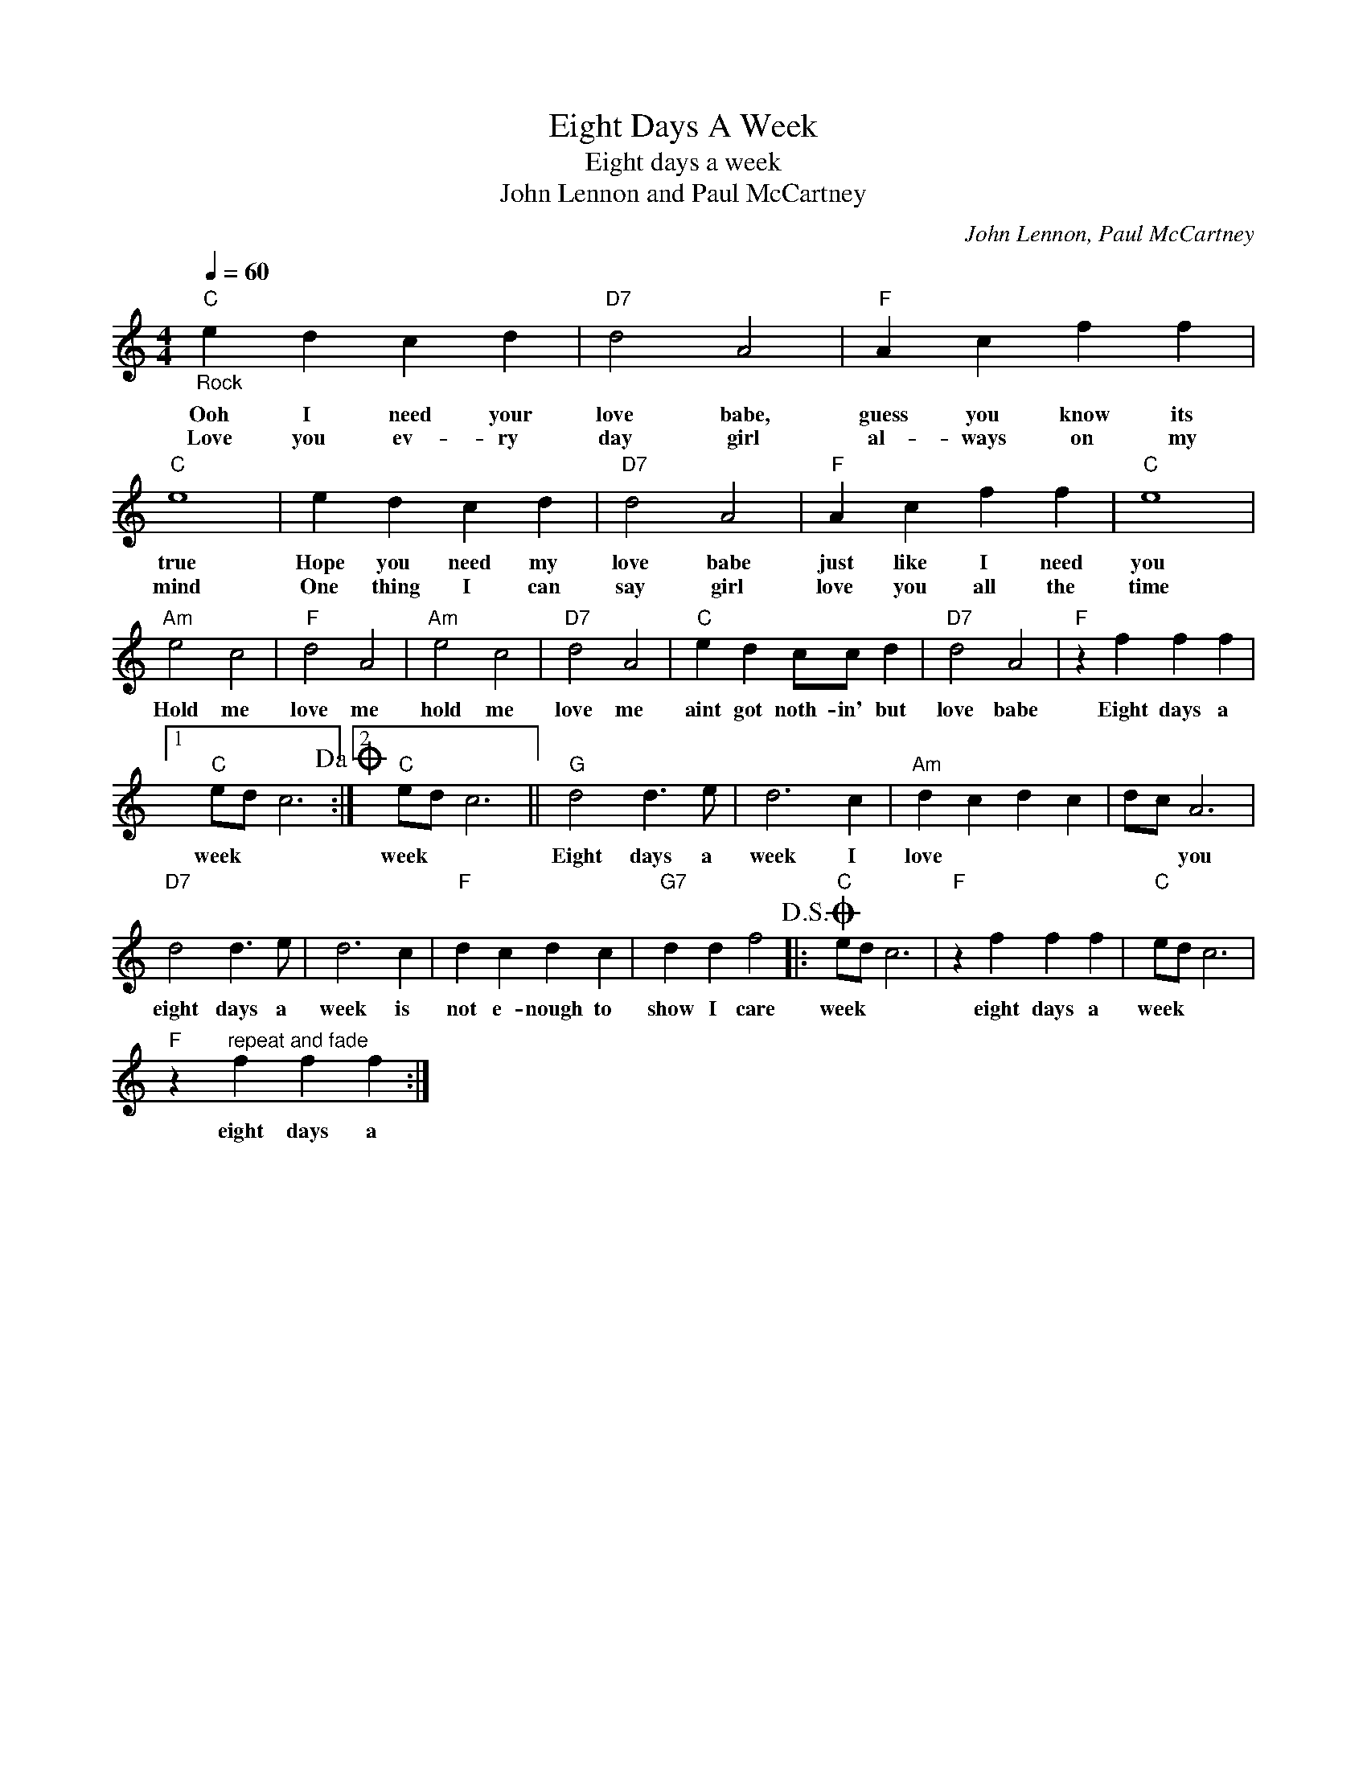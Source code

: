 X:1
T:Eight Days A Week
T:Eight days a week
T:John Lennon and Paul McCartney
C:John Lennon, Paul McCartney
Z:All Rights Reserved
L:1/4
Q:1/4=60
M:4/4
K:C
V:1 treble 
%%MIDI program 4
V:1
"C""_Rock" e d c d |"D7" d2 A2 |"F" A c f f |"C" e4 | e d c d |"D7" d2 A2 |"F" A c f f |"C" e4 | %8
w: Ooh I need your|love babe,|guess you know its|true|Hope you need my|love babe|just like I need|you|
w: Love you ev- ry|day girl|al- ways on my|mind|One thing I can|say girl|love you all the|time|
"Am" e2 c2 |"F" d2 A2 |"Am" e2 c2 |"D7" d2 A2 |"C" e d c/c/ d |"D7" d2 A2 |"F" z f f f |1 %15
w: Hold me|love me|hold me|love me|aint got noth- in' but|love babe|Eight days a|
w: |||||||
"C" e/d/ c3!dacoda! :|2"C" e/d/ c3 ||"G" d2 d3/2 e/ | d3 c |"Am" d c d c | d/c/ A3 | %21
w: week * *|week * *|Eight days a|week I|love * * *|* * you|
w: ||||||
"D7" d2 d3/2 e/ | d3 c |"F" d c d c |"G7" d d f2!D.S.! |:O"C" e/d/ c3 |"F" z f f f |"C" e/d/ c3 | %28
w: eight days a|week is|not e- nough to|show I care|week * *|eight days a|week * *|
w: |||||||
"F" z"^repeat and fade" f f f :| %29
w: eight days a|
w: |


